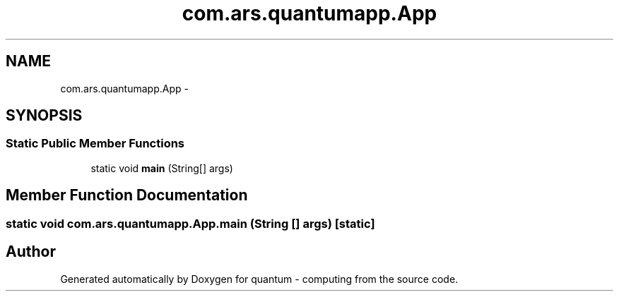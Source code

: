 .TH "com.ars.quantumapp.App" 3 "Wed Nov 23 2016" "quantum - computing" \" -*- nroff -*-
.ad l
.nh
.SH NAME
com.ars.quantumapp.App \- 
.SH SYNOPSIS
.br
.PP
.SS "Static Public Member Functions"

.in +1c
.ti -1c
.RI "static void \fBmain\fP (String[] args)"
.br
.in -1c
.SH "Member Function Documentation"
.PP 
.SS "static void com\&.ars\&.quantumapp\&.App\&.main (String [] args)\fC [static]\fP"


.SH "Author"
.PP 
Generated automatically by Doxygen for quantum - computing from the source code\&.
